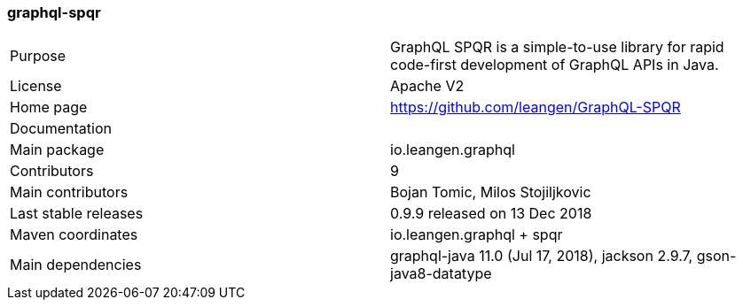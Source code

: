 //
// Copyright (c) 2019 Contributors to the Eclipse Foundation
//
// See the NOTICE file(s) distributed with this work for additional
// information regarding copyright ownership.
//
// Licensed under the Apache License, Version 2.0 (the "License");
// you may not use this file except in compliance with the License.
// You may obtain a copy of the License at
//
//     http://www.apache.org/licenses/LICENSE-2.0
//
// Unless required by applicable law or agreed to in writing, software
// distributed under the License is distributed on an "AS IS" BASIS,
// WITHOUT WARRANTIES OR CONDITIONS OF ANY KIND, either express or implied.
// See the License for the specific language governing permissions and
// limitations under the License.
//
[[graphql_spqr]]
=== graphql-spqr

[cols="1,1"]
|===
|Purpose|GraphQL SPQR is a simple-to-use library for rapid code-first development of GraphQL APIs in Java.
|License|Apache V2
|Home page|https://github.com/leangen/GraphQL-SPQR
|Documentation|
|Main package|io.leangen.graphql
|Contributors|9
|Main contributors|Bojan Tomic, Milos Stojiljkovic
|Last stable releases|0.9.9 released on 13 Dec 2018
|Maven coordinates|io.leangen.graphql + spqr
|Main dependencies|graphql-java 11.0 (Jul 17, 2018), jackson 2.9.7, gson-java8-datatype
|===